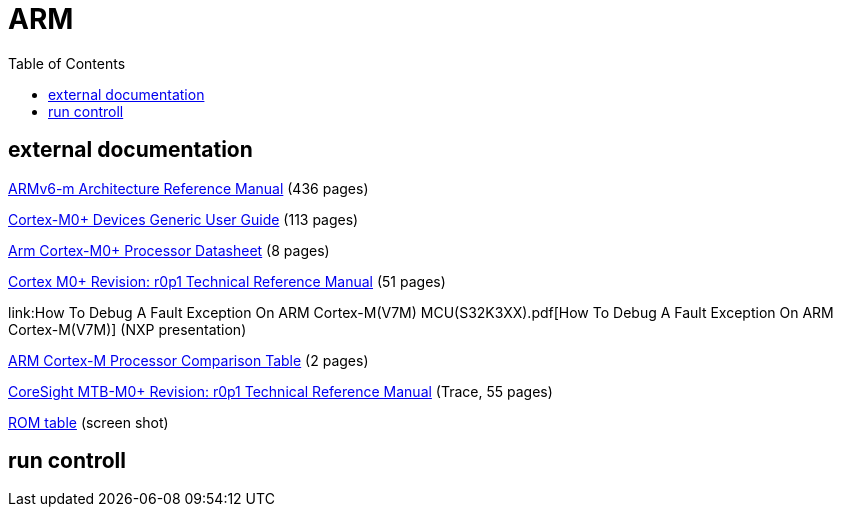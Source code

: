 = ARM
:toc:
:toclevels: 4

== external documentation

link:DDI0419C_ARMv6-m_Architecture_Reference_Manual.pdf[ARMv6-m Architecture Reference Manual] (436 pages)

link:DUI0662B_cortex_m0p_r0p1_dgug.pdf[Cortex-M0+ Devices Generic User Guide] (113 pages)

link:Arm_Cortex-M0+_Processor_Datasheet.pdf[Arm Cortex-M0+ Processor Datasheet] (8 pages)

link:DDI0484C_cortex_m0p_r0p1_trm-1.pdf[Cortex M0+ Revision: r0p1 Technical Reference Manual] (51 pages)

link:How To Debug A Fault Exception On ARM Cortex-M(V7M) MCU(S32K3XX).pdf[How To Debug A Fault Exception On ARM Cortex-M(V7M)] (NXP presentation)

link:Arm_Cortex-M_Processor_Comparison_Table.pdf[ARM Cortex-M Processor Comparison Table] (2 pages)

link:DDI0486B_coresight_mtb_m0p_r0p1_trm.pdf[CoreSight MTB-M0+ Revision: r0p1 Technical Reference Manual] (Trace, 55 pages)

link:ROM_Table.png[ROM table] (screen shot)

== run controll


